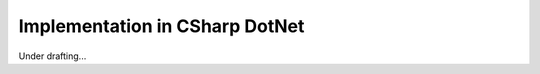 #################################
 Implementation in CSharp DotNet
#################################

Under drafting...
